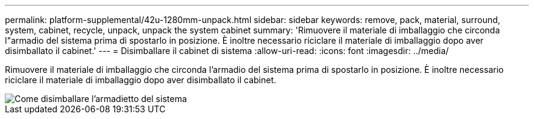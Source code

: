 ---
permalink: platform-supplemental/42u-1280mm-unpack.html 
sidebar: sidebar 
keywords: remove, pack, material, surround, system, cabinet, recycle, unpack, unpack the system cabinet 
summary: 'Rimuovere il materiale di imballaggio che circonda l"armadio del sistema prima di spostarlo in posizione. È inoltre necessario riciclare il materiale di imballaggio dopo aver disimballato il cabinet.' 
---
= Disimballare il cabinet di sistema
:allow-uri-read: 
:icons: font
:imagesdir: ../media/


[role="lead"]
Rimuovere il materiale di imballaggio che circonda l'armadio del sistema prima di spostarlo in posizione. È inoltre necessario riciclare il materiale di imballaggio dopo aver disimballato il cabinet.

image::../media/drw_sys_cab_unpacking_instructions_ozeki.gif[Come disimballare l'armadietto del sistema]
